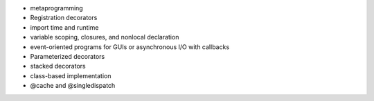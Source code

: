 - metaprogramming
- Registration decorators
- import time and runtime
- variable scoping, closures, and nonlocal declaration
- event-oriented programs for GUIs or asynchronous I/O with callbacks
- Parameterized decorators 
- stacked decorators
- class-based implementation
- @cache and @singledispatch